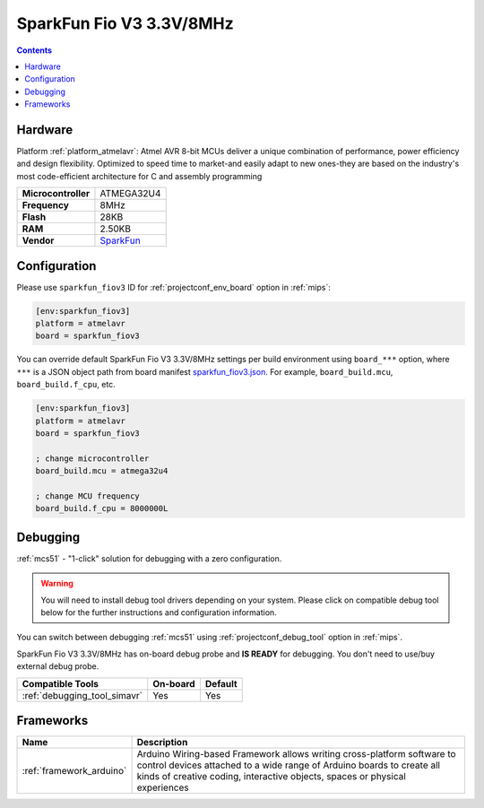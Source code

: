 
.. _board_atmelavr_sparkfun_fiov3:

SparkFun Fio V3 3.3V/8MHz
=========================

.. contents::

Hardware
--------

Platform :ref:`platform_atmelavr`: Atmel AVR 8-bit MCUs deliver a unique combination of performance, power efficiency and design flexibility. Optimized to speed time to market-and easily adapt to new ones-they are based on the industry's most code-efficient architecture for C and assembly programming

.. list-table::

  * - **Microcontroller**
    - ATMEGA32U4
  * - **Frequency**
    - 8MHz
  * - **Flash**
    - 28KB
  * - **RAM**
    - 2.50KB
  * - **Vendor**
    - `SparkFun <https://www.sparkfun.com/products/11520?utm_source=platformio.org&utm_medium=docs>`__


Configuration
-------------

Please use ``sparkfun_fiov3`` ID for :ref:`projectconf_env_board` option in :ref:`mips`:

.. code-block:: ini

  [env:sparkfun_fiov3]
  platform = atmelavr
  board = sparkfun_fiov3

You can override default SparkFun Fio V3 3.3V/8MHz settings per build environment using
``board_***`` option, where ``***`` is a JSON object path from
board manifest `sparkfun_fiov3.json <https://github.com/platformio/platform-atmelavr/blob/master/boards/sparkfun_fiov3.json>`_. For example,
``board_build.mcu``, ``board_build.f_cpu``, etc.

.. code-block:: ini

  [env:sparkfun_fiov3]
  platform = atmelavr
  board = sparkfun_fiov3

  ; change microcontroller
  board_build.mcu = atmega32u4

  ; change MCU frequency
  board_build.f_cpu = 8000000L

Debugging
---------

:ref:`mcs51` - "1-click" solution for debugging with a zero configuration.

.. warning::
    You will need to install debug tool drivers depending on your system.
    Please click on compatible debug tool below for the further
    instructions and configuration information.

You can switch between debugging :ref:`mcs51` using
:ref:`projectconf_debug_tool` option in :ref:`mips`.

SparkFun Fio V3 3.3V/8MHz has on-board debug probe and **IS READY** for debugging. You don't need to use/buy external debug probe.

.. list-table::
  :header-rows:  1

  * - Compatible Tools
    - On-board
    - Default
  * - :ref:`debugging_tool_simavr`
    - Yes
    - Yes

Frameworks
----------
.. list-table::
    :header-rows:  1

    * - Name
      - Description

    * - :ref:`framework_arduino`
      - Arduino Wiring-based Framework allows writing cross-platform software to control devices attached to a wide range of Arduino boards to create all kinds of creative coding, interactive objects, spaces or physical experiences
